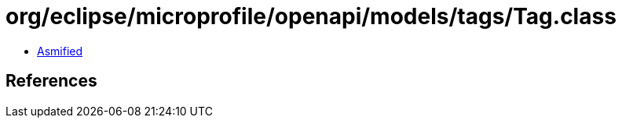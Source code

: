 = org/eclipse/microprofile/openapi/models/tags/Tag.class

 - link:Tag-asmified.java[Asmified]

== References

